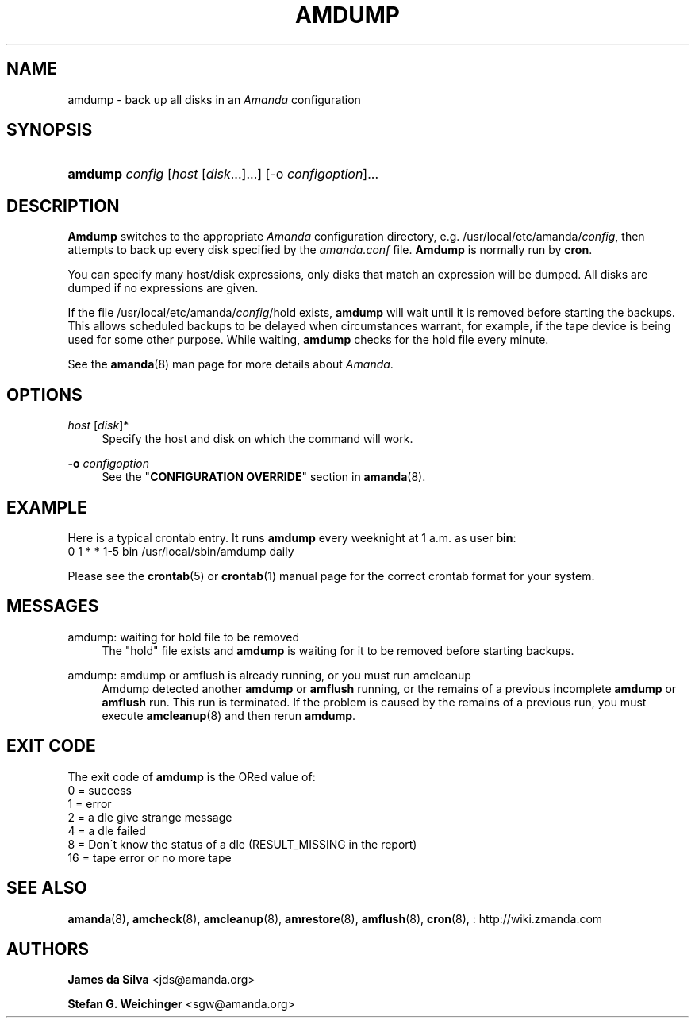 '\" t
.\"     Title: amdump
.\"    Author: James da Silva <jds@amanda.org>
.\" Generator: DocBook XSL Stylesheets vsnapshot_8273 <http://docbook.sf.net/>
.\"      Date: 11/05/2009
.\"    Manual: System Administration Commands
.\"    Source: Amanda 2.6.1p2
.\"  Language: English
.\"
.TH "AMDUMP" "8" "11/05/2009" "Amanda 2\&.6\&.1p2" "System Administration Commands"
.\" -----------------------------------------------------------------
.\" * set default formatting
.\" -----------------------------------------------------------------
.\" disable hyphenation
.nh
.\" disable justification (adjust text to left margin only)
.ad l
.\" -----------------------------------------------------------------
.\" * MAIN CONTENT STARTS HERE *
.\" -----------------------------------------------------------------
.SH "NAME"
amdump \- back up all disks in an \fIAmanda\fR configuration
.SH "SYNOPSIS"
.HP \w'\fBamdump\fR\ 'u
\fBamdump\fR \fIconfig\fR [\fIhost\fR\ [\fIdisk\fR...]...] [\-o\ \fIconfigoption\fR]...
.SH "DESCRIPTION"
.PP
\fBAmdump\fR
switches to the appropriate
\fIAmanda\fR
configuration directory, e\&.g\&. /usr/local/etc/amanda/\fIconfig\fR, then attempts to back up every disk specified by the
\fIamanda\&.conf\fR
file\&.
\fBAmdump\fR
is normally run by
\fBcron\fR\&.
.PP
You can specify many host/disk expressions, only disks that match an expression will be dumped\&. All disks are dumped if no expressions are given\&.
.PP
If the file /usr/local/etc/amanda/\fIconfig\fR/hold exists,
\fBamdump\fR
will wait until it is removed before starting the backups\&. This allows scheduled backups to be delayed when circumstances warrant, for example, if the tape device is being used for some other purpose\&. While waiting,
\fBamdump\fR
checks for the hold file every minute\&.
.PP
See the
\fBamanda\fR(8)
man page for more details about
\fIAmanda\fR\&.
.SH "OPTIONS"
.PP
\fIhost\fR [\fIdisk\fR]*
.RS 4
Specify the host and disk on which the command will work\&.
.RE
.PP
\fB\-o\fR \fIconfigoption\fR
.RS 4
See the "\fBCONFIGURATION OVERRIDE\fR" section in
\fBamanda\fR(8)\&.
.RE
.SH "EXAMPLE"
.PP
Here is a typical crontab entry\&. It runs
\fBamdump\fR
every weeknight at 1 a\&.m\&. as user
\fBbin\fR:
.nf
0 1 * * 1\-5 bin /usr/local/sbin/amdump daily
.fi
.PP
Please see the
\fBcrontab\fR(5)
or
\fBcrontab\fR(1)
manual page for the correct crontab format for your system\&.
.SH "MESSAGES"
.PP
amdump: waiting for hold file to be removed
.RS 4
The "hold" file exists and
\fBamdump\fR
is waiting for it to be removed before starting backups\&.
.RE
.PP
amdump: amdump or amflush is already running, or you must run amcleanup
.RS 4
Amdump detected another
\fBamdump\fR
or
\fBamflush\fR
running, or the remains of a previous incomplete
\fBamdump\fR
or
\fBamflush\fR
run\&. This run is terminated\&. If the problem is caused by the remains of a previous run, you must execute
\fBamcleanup\fR(8)
and then rerun
\fBamdump\fR\&.
.RE
.SH "EXIT CODE"

The exit code of \fBamdump\fR is the ORed value of:
.nf
 0  = success
 1  = error
 2  = a dle give strange message
 4  = a dle failed
 8  = Don\'t know the status of a dle (RESULT_MISSING in the report)
 16 = tape error or no more tape
.fi
.SH "SEE ALSO"
.PP

\fBamanda\fR(8),
\fBamcheck\fR(8),
\fBamcleanup\fR(8),
\fBamrestore\fR(8),
\fBamflush\fR(8),
\fBcron\fR(8),
: http://wiki.zmanda.com
.SH "AUTHORS"
.PP
\fBJames da Silva\fR <\&jds@amanda\&.org\&>
.PP
\fBStefan G\&. Weichinger\fR <\&sgw@amanda\&.org\&>
